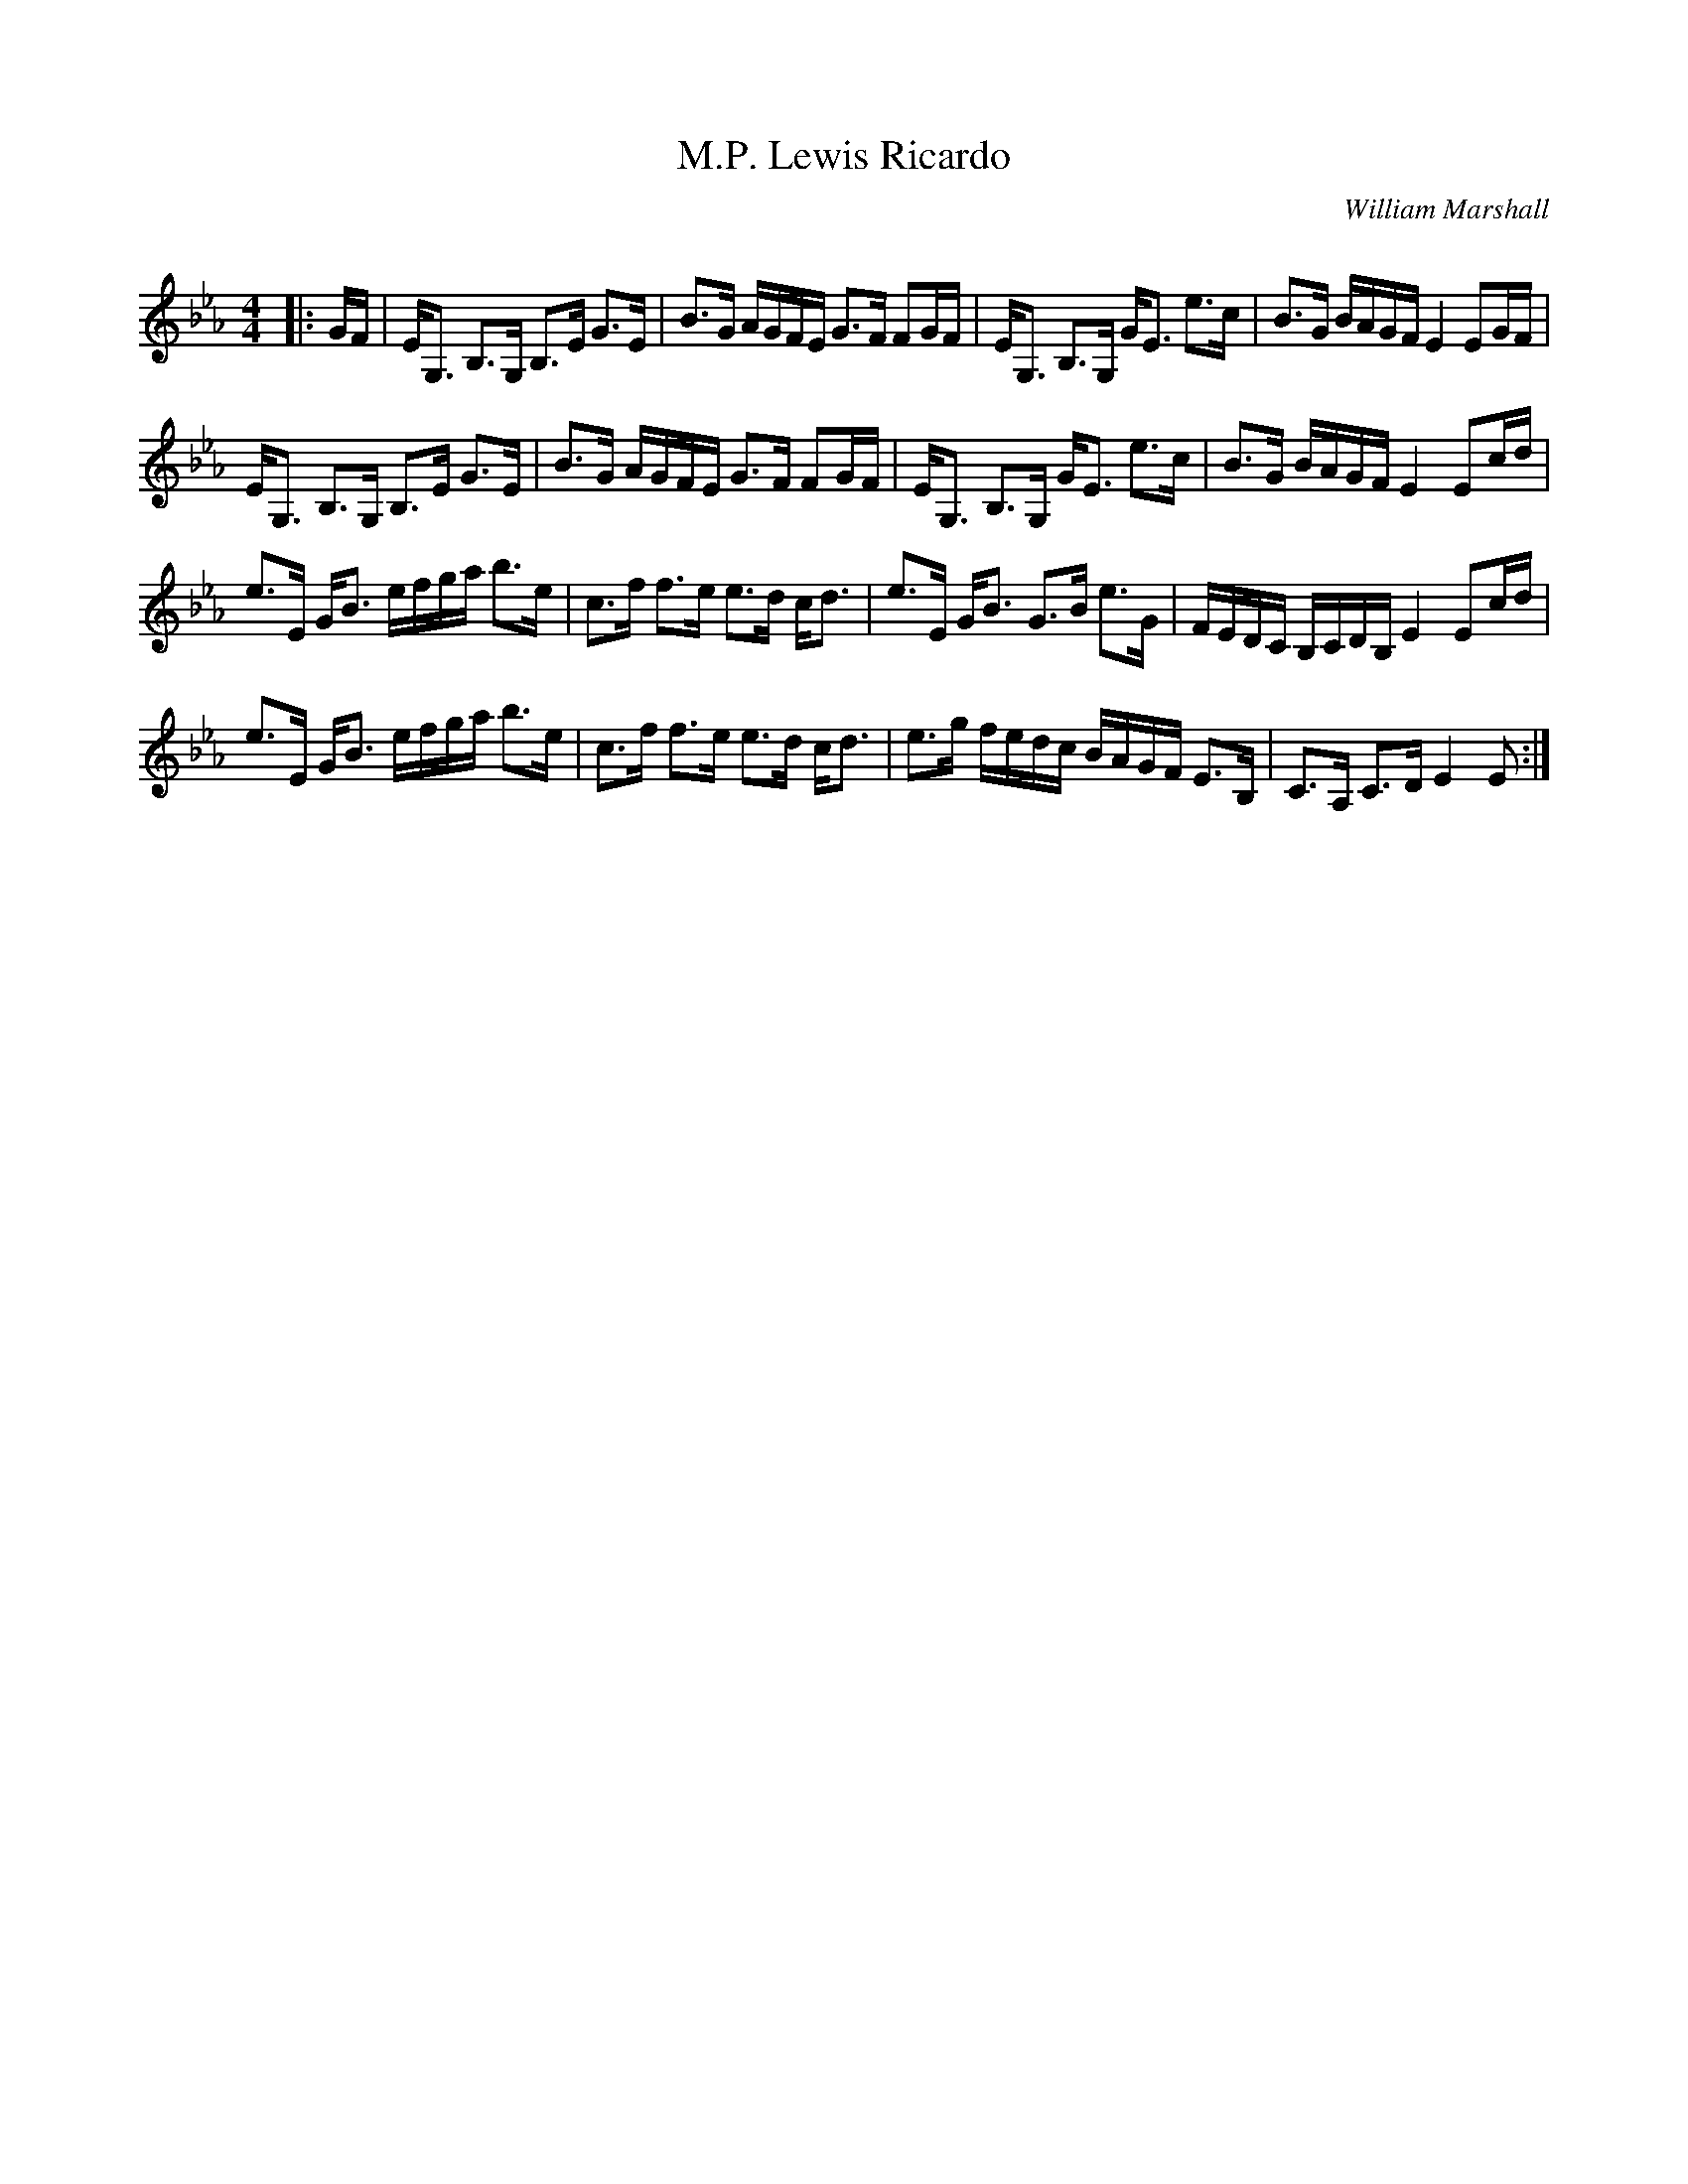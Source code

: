 X:1
T: Lewis Ricardo, M.P.
C:William Marshall
R:Strathspey
Q: 128
K:Eb
M:4/4
L:1/16
|:GF|EG,3 B,3G, B,3E G3E|B3G AGFE G3F F2GF|EG,3 B,3G, GE3 e3c|B3G BAGF E4 E2GF|
EG,3 B,3G, B,3E G3E|B3G AGFE G3F F2GF|EG,3 B,3G, GE3 e3c|B3G BAGF E4 E2cd|
e3E GB3 efga b3e|c3f f3e e3d cd3|e3E GB3 G3B e3G|FEDC B,CDB, E4 E2cd|
e3E GB3 efga b3e|c3f f3e e3d cd3|e3g fedc BAGF E3B,|C3A, C3D E4 E2:|

